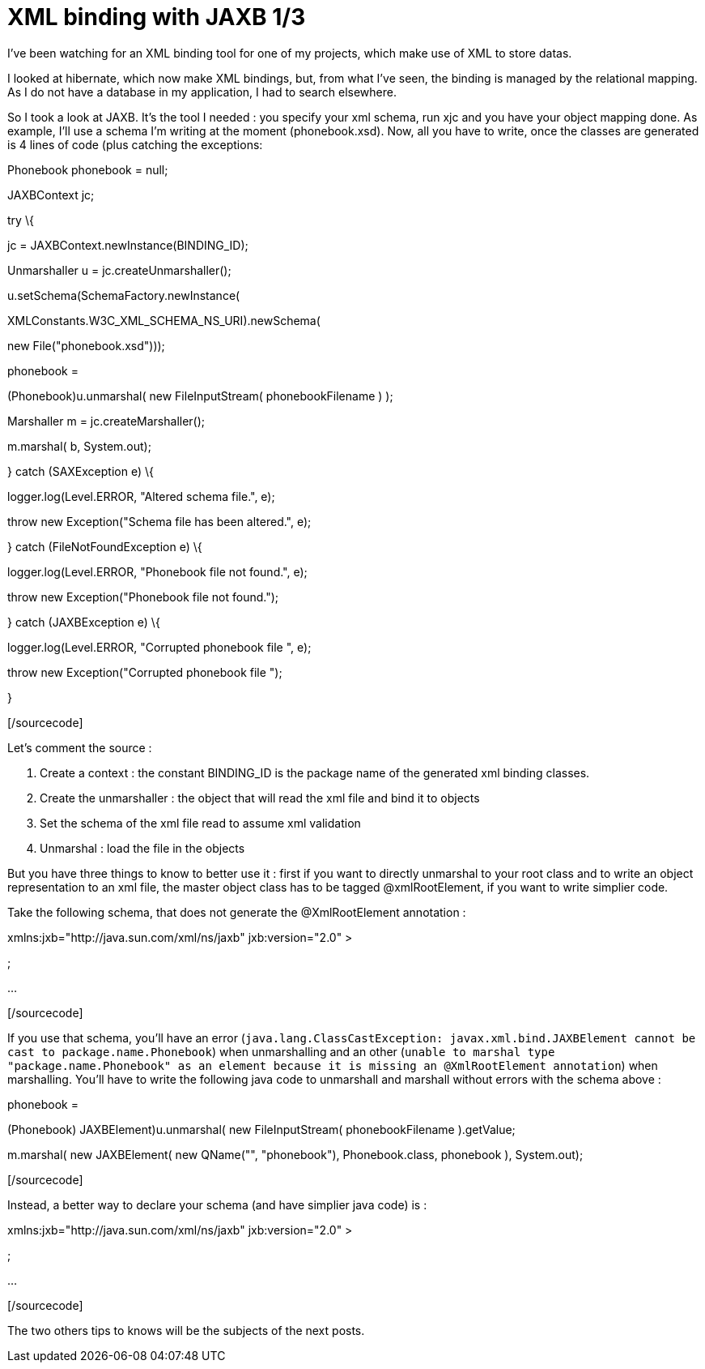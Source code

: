= XML binding with JAXB 1/3
:published_at: 2009-04-25
:hp-tags: jaxb, xml binding

I've been watching for an XML binding tool for one of my projects, which make use of XML to store datas.

I looked at hibernate, which now make XML bindings, but, from what I've seen, the binding is managed by the relational mapping. As I do not have a database in my application, I had to search elsewhere.

So I took a look at JAXB. It's the tool I needed : you specify your xml schema, run xjc and you have your object mapping done. As example, I'll use a schema I'm writing at the moment (phonebook.xsd). Now, all you have to write, once the classes are generated is 4 lines of code (plus catching the exceptions:

[sourcecode language="java"]

Phonebook phonebook = null;

JAXBContext jc;

try \{

// Create the context with package containing mapping classes

jc = JAXBContext.newInstance(BINDING_ID);

// Load the xml file

Unmarshaller u = jc.createUnmarshaller();

u.setSchema(SchemaFactory.newInstance(

XMLConstants.W3C_XML_SCHEMA_NS_URI).newSchema(

new File("phonebook.xsd")));

phonebook =

(Phonebook)u.unmarshal( new FileInputStream( phonebookFilename ) );

// Do some work ...

// Save the modified datas (here writes on stdout)

Marshaller m = jc.createMarshaller();

m.marshal( b, System.out);

} catch (SAXException e) \{

logger.log(Level.ERROR, "Altered schema file.", e);

throw new Exception("Schema file has been altered.", e);

} catch (FileNotFoundException e) \{

logger.log(Level.ERROR, "Phonebook file not found.", e);

throw new Exception("Phonebook file not found.");

} catch (JAXBException e) \{

logger.log(Level.ERROR, "Corrupted phonebook file ", e);

throw new Exception("Corrupted phonebook file ");

}

[/sourcecode]

Let's comment the source :

1.  Create a context : the constant BINDING_ID is the package name of the generated xml binding classes.
2.  Create the unmarshaller : the object that will read the xml file and bind it to objects
3.  Set the schema of the xml file read to assume xml validation
4.  Unmarshal : load the file in the objects

But you have three things to know to better use it : first if you want to directly unmarshal to your root class and to write an object representation to an xml file, the master object class has to be tagged @xmlRootElement, if you want to write simplier code.

Take the following schema, that does not generate the @XmlRootElement annotation :

[sourcecode language="xml"]

xmlns:jxb="http://java.sun.com/xml/ns/jaxb" jxb:version="2.0" >

;

...

[/sourcecode]

If you use that schema, you'll have an error (`java.lang.ClassCastException: javax.xml.bind.JAXBElement cannot be cast to package.name.Phonebook`) when unmarshalling and an other (`unable to marshal type "package.name.Phonebook" as an element because it is missing an @XmlRootElement annotation`) when marshalling. You'll have to write the following java code to unmarshall and marshall without errors with the schema above :

[sourcecode language="java"]

phonebook =

(Phonebook) ((JAXBElement)u.unmarshal( new FileInputStream( phonebookFilename ) )).getValue;

m.marshal( new JAXBElement( new QName("", "phonebook"), Phonebook.class, phonebook ), System.out);

[/sourcecode]

Instead, a better way to declare your schema (and have simplier java code) is :

[sourcecode language="xml"]

xmlns:jxb="http://java.sun.com/xml/ns/jaxb" jxb:version="2.0" >

;

...

[/sourcecode]

The two others tips to knows will be the subjects of the next posts.

